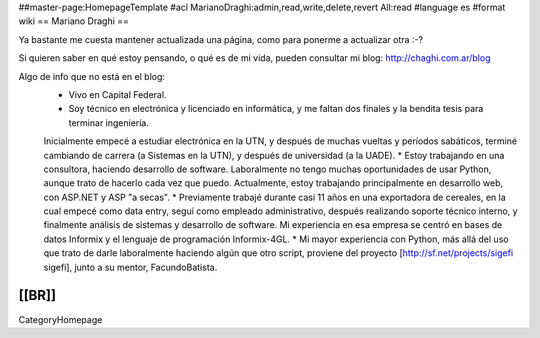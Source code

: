 ##master-page:HomepageTemplate
#acl MarianoDraghi:admin,read,write,delete,revert All:read
#language es
#format wiki
== Mariano Draghi ==

Ya bastante me cuesta mantener actualizada una página, como para ponerme a actualizar otra :-?

Si quieren saber en qué estoy pensando, o qué es de mi vida, pueden consultar mi blog: http://chaghi.com.ar/blog

Algo de info que no está en el blog:
 * Vivo en Capital Federal.
 * Soy técnico en electrónica y licenciado en informática, y me faltan dos finales y la bendita tesis para terminar ingeniería.
 Inicialmente empecé a estudiar electrónica en la UTN, y después de muchas vueltas y períodos sabáticos, terminé cambiando de carrera
 (a Sistemas en la UTN), y después de universidad (a la UADE).
 * Estoy trabajando en una consultora, haciendo desarrollo de software. Laboralmente no tengo muchas oportunidades de usar Python, aunque trato de hacerlo cada vez que puedo. Actualmente, estoy trabajando principalmente en desarrollo web, con ASP.NET y ASP "a secas".
 * Previamente trabajé durante casi 11 años en una exportadora de cereales, en la cual empecé como data entry, seguí como empleado administrativo,
 después realizando soporte técnico interno, y finalmente análisis de sistemas y desarrollo de software. Mi experiencia en esa empresa se centró
 en bases de datos Informix y el lenguaje de programación Informix-4GL.
 * Mi mayor experiencia con Python, más allá del uso que trato de darle laboralmente haciendo algún que otro script, proviene del proyecto [http://sf.net/projects/sigefi sigefi], junto a su mentor, FacundoBatista.

[[BR]]
----
CategoryHomepage
